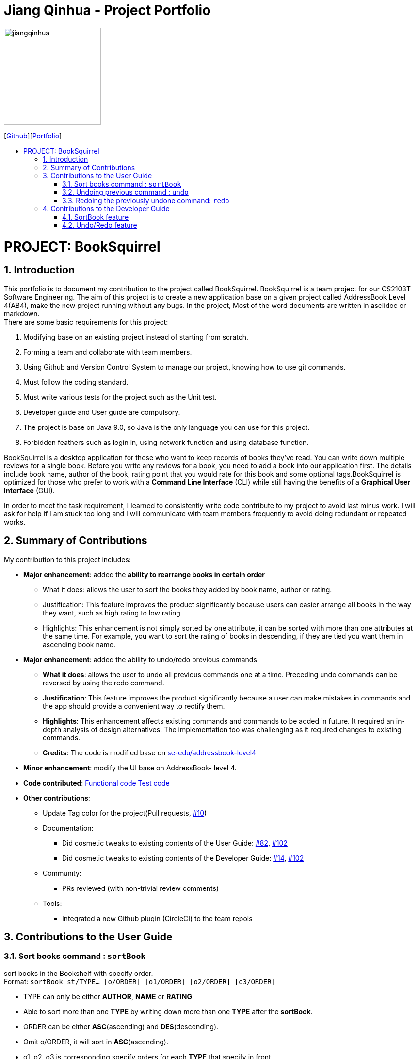 = Jiang Qinhua - Project Portfolio
:site-section: AboutUs
:imagesDir: ../images
:stylesDir: ../stylesheets
:sourceDir: ../src/main/java
:sectnums:
ifdef::env-github[]
:tip-caption: :bulb:
:note-caption: :information_source:
:warning-caption: :warning:
:experimental:
endif::[]
:toc:
:toc-title:
:toc-placement: preamble
:repoURL: https://github.com/CS2103-AY1819S2-W11-4/main
:pullURL: https://github.com/CS2103-AY1819S2-W11-4/main/pull

image::jiangqinhua.png[width=200px]
{empty}[https://github.com/jiangqinhua[Github]][https://cs2103-ay1819s2-w11-4.github.io/main/team/jiangqinhua.html[Portfolio]]

= PROJECT: BookSquirrel
== Introduction

This portfolio is to document my contribution to the project called BookSquirrel. BookSquirrel is a team project for our CS2103T Software Engineering. The aim of this project is to create a new application base on a given project called AddressBook Level 4(AB4), make the new project running without any bugs. In the project, Most of the word documents are written in asciidoc or markdown. +
There are some basic requirements for this project:

    1. Modifying base on an existing project instead of starting from scratch.

    2. Forming a team and collaborate with team members.

    3. Using Github and Version Control System to manage our project, knowing how to use git commands.

    4. Must follow the coding standard.

    5. Must write various tests for the project such as the Unit test.

    6. Developer guide and User guide are compulsory.

    7. The project is base on Java 9.0, so Java is the only language you can use for this project.

    8. Forbidden feathers such as login in, using network function and using database function.

BookSquirrel is a desktop application for those who want to keep records of books they've read. You can write down multiple reviews for a single book.
Before you write any reviews for a book, you need to add a book into our application first. The details include book name, author of the book, rating point that you would rate for this book and some optional tags.BookSquirrel is optimized for those who prefer to work with a *Command Line Interface* (CLI) while still having the benefits of a *Graphical User Interface* (GUI). +

In order to meet the task requirement, I learned to consistently write code contribute to my project to avoid last minus work. I will ask for help if I am stuck too long and I will communicate with team members frequently to avoid doing redundant or repeated works.

== Summary of Contributions
My contribution to this project includes: +

* *Major enhancement*: added the *ability to rearrange books in certain order*

- What it does: allows the user to sort the books they added by book name, author or rating.

- Justification: This feature improves the product significantly because users can easier arrange all books in the way they want, such as high rating to low rating.

- Highlights: This enhancement is not simply sorted by one attribute, it can be sorted with more than one attributes at the same time. For example, you want to sort the rating of books in descending, if they are tied you want them in ascending book name.


* *Major enhancement*: added the ability to undo/redo previous commands

- *What it does*: allows the user to undo all previous commands one at a time. Preceding undo commands can be reversed by using the redo command.

- *Justification*: This feature improves the product significantly because a user can make mistakes in commands and the app should provide a convenient way to rectify them.

- *Highlights*: This enhancement affects existing commands and commands to be added in future. It required an in-depth analysis of design alternatives. The implementation too was challenging as it required changes to existing commands.

- *Credits*: The code is modified base on https://github.com/nus-cs2103-AY1819S2/addressbook-level4[se-edu/addressbook-level4]

* *Minor enhancement*: modify the UI base on AddressBook- level 4.

* *Code contributed*: https://github.com/cs2103-ay1819s2-w11-4/main/pull/78/files[Functional code] https://github.com/cs2103-ay1819s2-w11-4/main/pull/81/files[Test code]

* *Other contributions*:
- Update Tag color for the project(Pull requests, https://github.com/cs2103-ay1819s2-w11-4/main/pull/10[#10])
- Documentation:
** Did cosmetic tweaks to existing contents of the User Guide: https://github.com/cs2103-ay1819s2-w11-4/main/pull/82[#82],
https://github.com/cs2103-ay1819s2-w11-4/main/pull/102[#102]
** Did cosmetic tweaks to existing contents of the Developer Guide: https://github.com/cs2103-ay1819s2-w11-4/main/pull/14[#14], https://github.com/cs2103-ay1819s2-w11-4/main/pull/102[#102]
- Community:
** PRs reviewed (with non-trivial review comments)
- Tools:
** Integrated a new Github plugin (CircleCI) to the team repols

== Contributions to the User Guide

=== Sort books command : `sortBook`

sort books in the Bookshelf with specify order. +
Format: `sortBook st/TYPE... [o/ORDER] [o1/ORDER] [o2/ORDER] [o3/ORDER]`

****
* TYPE can only be either *AUTHOR*, *NAME* or *RATING*.
* Able to sort more than one *TYPE* by writing down more than one *TYPE* after the *sortBook*.
* ORDER can be either *ASC*(ascending) and *DES*(descending).
* Omit o/ORDER, it will sort in *ASC*(ascending).
* o1, o2, o3 is corresponding specify orders for each *TYPE* that specify in front.
* o/ORDER is the order for all *TYPEs*, it will overwrite sub orders if both o and o1 appear at the same time.
* *TYPE* and *ORDER* are all case-insensitive.
****

Examples:

* `sortBook st/name`
sort books in the Bookshelf by book name in ascending order.
* `sortBook st/rating st/name o1/des`
sort books in the Bookshelf by the rating of the book in descending order and if they having the same rating it will sort them by book name in ascending order.
* `sortBook st/author st/rating o/des o2/asc`
sort books in the Bookshelf by the author in descending order and if they having the same rating it will sort them by rating in des order. (o/des overwrite o2/asc)

=== Undoing previous command : `undo`

Restores the records to the state before the previous _undoable_ command was executed. +
Format: `undo`

[NOTE]
====
Undoable commands: those commands that modify the records content (`addBook`, `addReview`, `deleteBook`, `deleteReview`, `editBook`, `sortBook` and `clear`).
====

Examples:

* `listBook n/Alice` +
`deleteBook 1` +
`undo` (reverses the `deleteBook 1` command) +

* `sortBook st/rating` +
`undo` (reverses the `sortBook st/rating` command) +

* `listBook a/James` +
`undo` +
The `undo` command fails as there are no undoable commands executed previously.

* `deleteBook 1` +
`clear` +
`undo` (reverses the `clear` command) +
`undo` (reverses the `deleteBook 1` command) +

=== Redoing the previously undone command: `redo`

Reverses the most recent `undo` command. +
Format: `redo`

Examples:

* `deleteBook 1` +
`undo` (reverses the `deleteBook 1` command) +
`redo` (reapplies the `deleteBook 1` command) +

* `deleteBook 1` +
`redo` +
The `redo` command fails as there are no `undo` commands executed previously.

== Contributions to the Developer Guide
Given below are sections I contributed to the Developer Guide. They showcase my ability to write technical documentation and the technical depth of my contributions to the project.

=== SortBook feature
==== Current Implementation

The sortBook mechanism is facilitated by `VersionedBookShelf`.
It extends `BookShelf` with the sort function which will sort the `UniqueBookList`. `UniqueBookList` implemented the Bookshelf as `ObservableList<Book>`. sortBook command sort books in the Bookshelf with specify order by implementing the `Comparator<Book>`.

Additionally, it uses/implements the following operations:

* `VersionedBookShelf#sort()` -- It calls `UniqueBookList` sortBooks function and notifies the listeners.

* `BookShelf#indicateModified()` -- Notifies listeners that the bookshelf has been modified.

* `UniqueBookList#sortBooks()` -- Implement the comparator, call `ObservableList<Book>` and pass in the comparator.

* `ObservableList<Book>#sort()` -- sort the internalList is specify order.

Given below is an example usage scenario and how the sortBook mechanism behaves at each step.

Step 1. The user launches the application for the first time. The `VersionedBookShelf` will be initialized with the initial bookshelf state, and the `currentStatePointer` pointing to that single bookshelf state.

Step 2. The user executes `sortBook st/rating` command to sort all the books in the bookshelf in ascending order. The command will be pass to SortBookCommand Parser to convert it to SortBook command, the parser will check the correctness of the command. If the command is in incorrect formats, the parser will show correct command instruction to the user, otherwise, the parser will call the constructor of SortBook command.

Step 3. `SortBookCommand#execute` will be call, it will check whether the Bookshelf is empty before proceed to call `ModelManager#sort()`.

[NOTE]
If the Bookshelf is empty, CommandException(MESSAGE_BOOK_LIST_EMPTY) will be thrown.

Step 4. If everything is correct, `VersionedBookShelf#sort()` will be called. It will execute `UniqueBookList#sortBooks` and `BookShelf#indicateModified` will be called after the list is been sorted to notify the listener that display data has been modified.

Step 5. `ObservableList<Book>` was implemented in `UniqueBookList` as internal list. `UniqueBookList#sortBooks` will call `ObservableList<Book>#sort` to sort the internal list by providing custom Comparator.

Step 6. ` model#commitBookShelf()` will be executed to store the current Bookshelf into `List<ReadOnlyBookShelf>` for support undo/redo command after the list is sorted and notify the listener.

==== Design Considerations

===== Aspect: Sorting algorithm implemented.

Alternative 1 has been chosen as the default choice, as built-in sorting function is enough for the current project.

* **Alternative 1 (current choice):** Sorts using library sorting method.
** Pros: Easy to implement, easy to maintain.
** Cons: The sorting method is too general, can have a better sorting algorithm.

* **Alternative 2:** Using custom sorting method.
** Pros: more custom, may improve performance.
** Cons: hard to maintain and easy to produce bugs.

===== Aspect: Data structure to support the sort commands

Alternative 1 has been chosen as the default choice, as sub-list is not supporting sort function, it's very time consume to use alternative 2.

* **Alternative 1 (current choice):** Sorts with the complete list.
** Pros: Easy to implement, as the list coming with sort function.
** Cons: May have performance issues in terms of speed, as we need to sort the whole list.

* **Alternative 2:** Sorts with sub-list that available to the user.
** Pros: It is faster than the first choice as we only need to sort a partial list.
** Cons: The sub-list is not supporting sort function, it's hard and time-consuming to manipulate sorting and put it back to sub-list.

=== Undo/Redo feature
==== Current Implementation

The undo/redo mechanism is facilitated by `VersionedBookShelf`.
It extends `BookShelf` with an undo/redo history, stored internally as a `BookStateList` and `currentStatePointer`.
Additionally, it implements the following operations:

* `VersionedBookShelf#commit()` -- Saves the current bookshelf state in its history.
* `VersionedBookShelf#undo()` -- Restores the previous bookshelf state from its history.
* `VersionedBookShelf#redo()` -- Restores a previously undone bookshelf state from its history.

These operations are exposed in the `Model` interface as `Model#commitBookShelf()`, `Model#undoBookShelf()` and `Model#redoBookShelf()` respectively.

Given below is an example usage scenario and how the undo/redo mechanism behaves at each step.

Step 1. The user launches the application for the first time. The `VersionedBookShelf` will be initialized with the initial bookshelf state, and the `currentStatePointer` pointing to that single bookshelf state.

image::UndoRedoStartingStateListDiagram.png[width="800"]

Step 2. The user executes `deleteBook 1` command to delete the first book in the bookshelf. The `deleteBook` command calls `Model#commitBookShelf()`, causing the modified state of the Bookshelf after the `deleteBook 1` command executes to be saved in the `BookShelfStateList`, and the `currentStatePointer` is shifted to the newly inserted Bookshelf state.

image::UndoRedoNewCommand1StateListDiagram.png[width="800"]

Step 3. The user executes `addBook n/David ...` to add a new book. The `addBook` command also calls `Model#commitBookShelf()`, causing another modified address book state to be saved into the `BookShelfStateList`.

image::UndoRedoNewCommand2StateListDiagram.png[width="800"]

[NOTE]
If a command fails its execution, it will not call `Model#commitBookShelf()`, so the bookshelf state will not be saved into the `BookShelfStateList`.

Step 4. The user now decides that adding the book was a mistake, and decides to undo that action by executing the `undo` command. The `undo` command will call `Model#undoBookShelf()`, which will shift the `currentStatePointer` once to the left, pointing it to the previous bookshelf state, and restores the bookshelf to that state.

image::UndoRedoExecuteUndoStateListDiagram.png[width="800"]

[NOTE]
If the `currentStatePointer` is at index 0, pointing to the initial bookshelf state, then there are no previous bookshelf states to restore. The `undo` command uses `Model#canundoBookShelf()` to check if this is the case. If so, it will return an error to the user rather than attempting to perform the undo.

The following sequence diagram shows how the to undo operation works:

image::UndoRedoSequenceDiagram.png[width="800"]

The `redo` command does the opposite -- it calls `Model#redoBookShelf()`, which shifts the `currentStatePointer` once to the right, pointing to the previously undone state, and restores the bookshelf to that state.

[NOTE]
If the `currentStatePointer` is at index `BookShelfStateList.size() - 1`, pointing to the latest bookshelf state, then there are no undone bookshelf states to restore. The `redo` command uses `Model#canredoBookShelf()` to check if this is the case. If so, it will return an error to the user rather than attempting to perform the redo.

Step 5. The user then decides to execute the command `listBook`. Commands that do not modify the Bookshelf, such as `listBook`, will usually not call `Model#commitBookShelf()`, `Model#undoBookShelf()` or `Model#redoBookShelf()`. Thus, the `BookShelfStateList` remains unchanged.

image::UndoRedoNewCommand3StateListDiagram.png[width="800"]

Step 6. The user executes `clear`, which calls `Model#commitBookShelf()`. Since the `currentStatePointer` is not pointing at the end of the `BookShelfStateList`, all bookshelf states after the `currentStatePointer` will be purged. We designed it this way because it no longer makes sense to redo the `addBook n/David ...` command. This is the behavior that most modern desktop applications follow.

image::UndoRedoNewCommand4StateListDiagram.png[width="800"]

The following activity diagram summarizes what happens when a user executes a new command:

image::UndoRedoActivityDiagram.png[width="650"]

==== Design Considerations

===== Aspect: How undo & redo executes

Alternative 1 has been chosen as the default choice, as it is easier than alternative 2 and less prone to error.

* **Alternative 1 (current choice):** Saves the entire Bookshelf.
** Pros: Easy to implement.
** Cons: May have performance issues in terms of memory usage.
* **Alternative 2:** Individual command knows how to undo/redo by itself.
** Pros: Will use less memory (e.g. for `deleteBook`, just save the book being deleted).
** Cons: We must ensure that the implementation of each individual command is correct.

===== Aspect: Data structure to support the undo/redo commands

Alternative 1 has been chosen as the default choice, as it is easier to implement than alternative 2 and less prone to error.

* **Alternative 1 (current choice):** Use a list to store the history of Bookshelf states.
** Pros: Easy for new Computer Science student undergraduates to understand, who are likely to be the new incoming developers of our project.
** Cons: Logic is duplicated twice. For example, when a new command is executed, we must remember to update both `HistoryManager` and `VersionedBookShelf`.
* **Alternative 2:** Use `HistoryManager` for undo/redo
** Pros: We do not need to maintain a separate list, and just reuse what is already in the codebase.
** Cons: Requires dealing with commands that have already been undone: We must remember to skip these commands. Violates Single Responsibility Principle and Separation of Concerns as `HistoryManager` now needs to do two different things.

